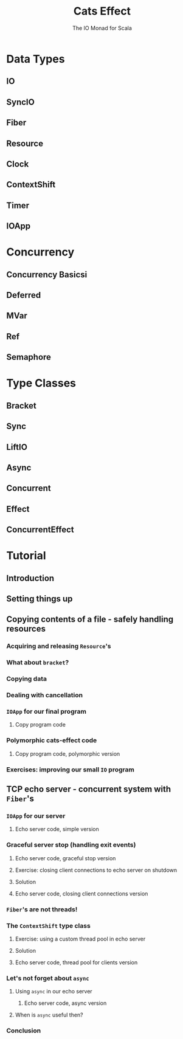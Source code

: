 #+TITLE: Cats Effect
#+SUBTITLE: The IO Monad for Scala
#+VERSION: 2.0.0 - available for Scala 2.11.x, 2.12.x, 2.13.0, as well as Scala.js 0.6.x
#+STARTUP: entitiespretty

* Data Types
** IO
** SyncIO
** Fiber
** Resource
** Clock
** ContextShift
** Timer
** IOApp

* Concurrency
** Concurrency Basicsi
** Deferred
** MVar
** Ref
** Semaphore

* Type Classes
** Bracket
** Sync
** LiftIO
** Async
** Concurrent
** Effect
** ConcurrentEffect

* Tutorial
** Introduction
** Setting things up
** Copying contents of a file - safely handling resources
*** Acquiring and releasing ~Resource~'s
*** What about ~bracket~?
*** Copying data
*** Dealing with cancellation
*** ~IOApp~ for our final program
**** Copy program code

*** Polymorphic cats-effect code
**** Copy program code, polymorphic version

*** Exercises: improving our small ~IO~ program

** TCP echo server - concurrent system with ~Fiber~'s
*** ~IOApp~ for our server
**** Echo server code, simple version

*** Graceful server stop (handling exit events)
**** Echo server code, graceful stop version
**** Exercise: closing client connections to echo server on shutdown
**** Solution
**** Echo server code, closing client connections version

*** ~Fiber~'s are not threads!
*** The ~ContextShift~ type class
**** Exercise: using a custom thread pool in echo server
**** Solution
**** Echo server code, thread pool for clients version

*** Let's not forget about ~async~
**** Using ~async~ in our echo server
***** Echo server code, async version

**** When is ~async~ useful then?

*** Conclusion
